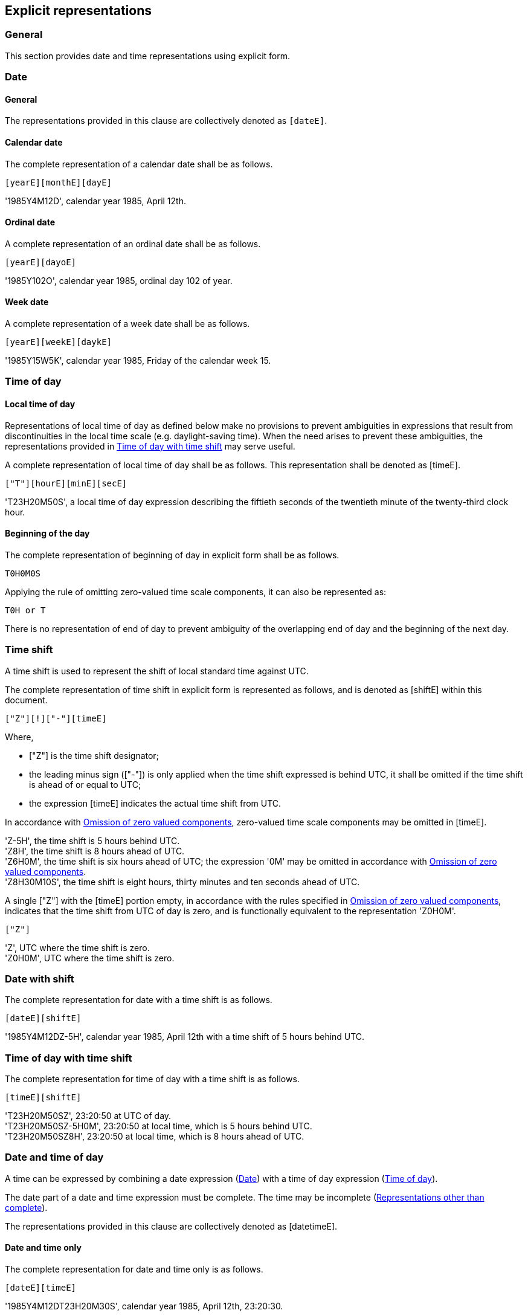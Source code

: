 
[[explicit]]
== Explicit representations

=== General

This section provides date and time representations using explicit form.

[[date-rep]]
=== Date

[[date-format]]
==== General

The representations provided in this clause are collectively denoted as `[dateE]`.

[[calendar-date]]
==== Calendar date

The complete representation of a calendar date shall be as follows.

[source]
----
[yearE][monthE][dayE]
----


[example]
'1985Y4M12D', calendar year 1985, April 12th.


[[ordinal-date]]
==== Ordinal date

A complete representation of an ordinal date shall be as follows.

[source]
----
[yearE][dayoE]
----

[example]
'1985Y102O', calendar year 1985, ordinal day 102 of year.


[[week-date]]
==== Week date

A complete representation of a week date shall be as follows.

[source]
----
[yearE][weekE][daykE]
----

[example]
'1985Y15W5K', calendar year 1985, Friday of the calendar week 15.


[[time-of-day]]
=== Time of day

[[local-time-of-day]]
==== Local time of day

Representations of local time of day as defined below make no
provisions to prevent ambiguities in expressions that result from
discontinuities in the local time scale (e.g. daylight-saving time).
When the need arises to prevent these ambiguities, the representations
provided in <<local-time-shift>> may serve useful.

A complete representation of local time of day shall be as follows.
This representation shall be denoted as [timeE].

[source]
----
["T"][hourE][minE][secE]
----


[example]
'T23H20M50S', a local time of day expression describing the fiftieth
seconds of the twentieth minute of the twenty-third clock hour.


==== Beginning of the day

The complete representation of beginning of day in explicit form shall
be as follows.

[source]
----
T0H0M0S
----

Applying the rule of omitting zero-valued time scale components, it can also
be represented as:

[source]
----
T0H or T
----

There is no representation of end of day to prevent ambiguity of the
overlapping end of day and the beginning of the next day.


[[time-shift]]
=== Time shift

A time shift is used to represent the shift of local standard time
against UTC.

The complete representation of time shift in explicit form is represented
as follows, and is denoted as [shiftE] within this document.

[source]
----
["Z"][!]["-"][timeE]
----

Where,

* ["Z"] is the time shift designator;

* the leading minus sign (["-"]) is only applied when the time shift
  expressed is behind UTC, it shall be omitted if the time shift is
  ahead of or equal to UTC;

* the expression [timeE] indicates the actual time shift from UTC.

In accordance with <<representations-omission>>, zero-valued
time scale components may be omitted in [timeE].

[example]
'Z-5H', the time shift is 5 hours behind UTC.

[example]
'Z8H', the time shift is 8 hours ahead of UTC.

[example]
'Z6H0M', the time shift is six hours ahead of UTC; the expression '0M' may be omitted
in accordance with <<representations-omission>>.

[example]
'Z8H30M10S', the time shift is eight hours, thirty minutes and ten seconds ahead of UTC.


A single ["Z"] with the [timeE] portion empty, in accordance with the
rules specified in <<representations-omission>>, indicates that the
time shift from UTC of day is zero, and is functionally equivalent to
the representation 'Z0H0M'.

[source]
----
["Z"]
----

[example]
'Z', UTC where the time shift is zero.

[example]
'Z0H0M', UTC where the time shift is zero.



=== Date with shift

The complete representation for date with a time shift is as follows.

[source]
----
[dateE][shiftE]
----

[example]
'1985Y4M12DZ-5H', calendar year 1985, April 12th with a time shift of 5 hours behind UTC.


[[local-time-shift]]
=== Time of day with time shift

The complete representation for time of day with a time shift is as follows.

[source]
----
[timeE][shiftE]
----

[example]
'T23H20M50SZ', 23:20:50 at UTC of day.

[example]
'T23H20M50SZ-5H0M', 23:20:50 at local time, which is 5 hours behind UTC.

[example]
'T23H20M50SZ8H', 23:20:50 at local time, which is 8 hours ahead of UTC.



[[date-and-time-of-day]]
=== Date and time of day

A time can be expressed by combining a date expression (<<date-rep>>)
with a time of day expression (<<time-of-day>>).

The date part of a date and time expression must be complete. The time
may be incomplete (<<representations-reduced-precision>>).

The representations provided in this clause are collectively denoted as
[datetimeE].

==== Date and time only

The complete representation for date and time only is as follows.

[source]
----
[dateE][timeE]
----


[example]
'1985Y4M12DT23H20M30S', calendar year 1985, April 12th, 23:20:30.


==== Date and time with shift

The complete representation for date with time and a time shift is as follows.

[source]
----
[dateE][timeE][shiftE]
----

[example]
'1985Y4M12DT23H20M30SZ8H', calendar year 1985, April 12th, 23:20:30, 8 hours ahead of UTC.


=== Decade

The complete representation for decade is as follows.

[source]
----
[decE]
----

[example]
'1880', the decade 1880s, spanning years from 1880 to 1889.


=== Century

The complete representation for century is as follows.

[source]
----
[centE]
----

[example]
'1300', the century 1300s, spanning years from 1300 to 1399.



[[representations-omission]]
=== Omission of zero valued components

Time scale components within an explicit form that has a value of '0' may be omitted entirely with its corresponding designator, except when the omission of it affects the indication of precision.

In the representations given in this clause, if a time scale component of a higher order (compared to the lowest order component specified in the representation) is omitted, it is assumed to have the value “0” as long as the time scale component accepts the value “0” (<<ISO8601-1,clause 4.3>>).

[example]
'1985Y4M15DT15H0M10S' and '1985Y4M15DT15H10S' can be both used to express
the time 3:00:10 p.m. on April 15th, 1985 in the Gregorian calendar.

[example]
'1988Y3M1DT2H0M0S' and '1988Y3M1DT2H' are unequal representations where the former expression has seconds precision, and the latter expression has hour precision.

[example]
‘2018Y8M8DT30M0SZ’: indicates the date 8th August 2018 at time 00:30:00 in UTC time of day Since the “hour” component is omitted and “seconds” included, the hour is assumed to be zero, and the expression has seconds precision. This is equivalent to the expression ‘2018Y08M08DT30M0SZ’ in which zero padding is applied to calendar month and calendar day.


[[representations-precision]]
=== Indication of precision

The lowest denoted time scale component in a date and time representation
indicates the precision level of the representation.

[example]
'1985Y4M' has calendar month precision.

[example]
'1985Y4M12DT2H' has clock hour precision.

[example]
'1985Y4M12DT30M' has clock minute precision, where the clock hour time
scale component is a zero-valued omission.

[[representations-decimal]]
=== Decimal fractions for time

A decimal fraction of hour, minute or second may be included in an expression in accordance with <<ISO8601-1,clause 5.2.1.4>>.

[example]
‘2018Y8M8DT0,5H’: indicates the date 8th August 2018 at time 00:30 with minutes precision.

[example]
‘2018Y8M8DT10H30.5M’: indicates the date 8th August 2018 at time 10:30:30 with seconds precision.

[example]
‘2018Y8M8DT10H30M15,3S’: indicates the date 8th August 2018 at time 10:30:15 plus 300ms with sub-second precision.



[[representations-reduced-precision]]
=== Representations other than complete

Any of the representations given in this clause may be modified for reduced precision
(<<representations-precision>>) and decimal representation (<<representations-decimal>>).

[example]
‘2018Y8M’: indicates the date August 2018 with calendar month precision.

[example]
‘2018Y8M8DT30M’: indicates the date 8th August 2018 at time 00:30 with minute precision. Since the “hour” component is omitted, it is assumed to be zero because it is of a higher order than the lowest order component specified in the representation (here, “minutes). The omitted “second” component does not form part of the representation because it is of a lower order than the lowest order component.





[[time-interval]]
=== Time interval

==== General

A time interval shall be expressed by a start and an end date.
A solidus ["/"] is used as a separator to separate the two start and
end dates.

The complete representation of a time interval is defined as follows.

[source]
----
[datetimeE]["/"][datetimeE]
----

[example]
'1985Y4M12DT23H20M50S/1985Y6M25DT10H30M0S', time interval beginning at
20 minutes and 50 seconds past 23 hours on 12 April 1985 local time of
day and ending at 30 minutes past 10 hours on 25 June 1985 local time
of day.


==== Duration substitution

Providing a duration as an alternative to either a start or end date is
acceptable, given the start and end dates can be inferred from the given
duration of the time interval.

[example]
'1985Y4M12DT23H20M50S/P3D'

[example]
'P3D/1985Y4M12DT23H20M50S'

==== Time scale component order

For expression of a time interval by a start and an end, higher order
time scale components may be omitted from the "`end of time interval`",
provided that the resulting expression is unambiguous. In this case the
omitted higher order components from the "start of time interval"
expression apply.

[example]
'2018Y1M15D/2M20D' represents '2018Y1M15D/2018Y2M20D' as the expression
'2M20D' unambiguously refers to the calendar month and calendar day
components, and the higher order components can be inherited from the
start date expression.

==== Time shift indication

Representations for time zones and UTC included with the component
preceding the separator shall be assumed to apply to the component
following the separator, unless a corresponding alternative is included.

[example]
'2018Y1M15DZ5Y0M/2018Y2M20D' is equivalent to
'2018Y1M15DZ5Y0M/2018Y2M20DZ5Y0M' as the 'Z5H0M' time shift also
applies to the expression after the separator.



